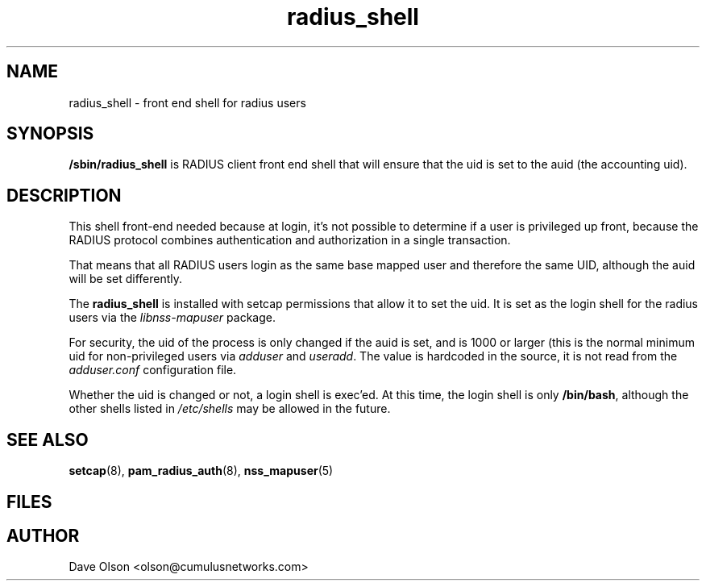 .TH radius_shell 8
.\" Copyright 2018 Cumulus Networks, Inc.  All rights reserved.
.SH NAME
radius_shell - front end shell for radius users
.SH SYNOPSIS
.B /sbin/radius_shell
is  RADIUS client front end shell that will ensure that the uid is set
to the auid (the accounting uid).
.SH DESCRIPTION
This shell front-end needed because at login, it's
not possible to determine if a user is privileged up front, because
the RADIUS protocol combines authentication and authorization in a single
transaction.
.P
That means that all RADIUS users login as the same base mapped user and therefore
the same UID, although the auid will be set differently.
.P
The
.B radius_shell
is installed with setcap permissions that allow it to set the uid.
It is set as the login shell for the radius users via the
.I libnss-mapuser
package.
.P
For security, the uid of the process is only changed if the auid is set,
and is 1000 or larger (this is the normal minimum uid for non-privileged
users via
.I adduser
and
.IR useradd .
The value is hardcoded in the source, it is not read from the
.I adduser.conf
configuration file.
.P
Whether the uid is changed or not, a login shell is exec'ed.
At this time, the login shell is only
.BR /bin/bash ,
although the other shells listed in
.I /etc/shells
may be allowed in the future.
.SH "SEE ALSO"
.BR setcap (8),
.BR pam_radius_auth (8),
.BR nss_mapuser (5)
.SH FILES
.SH AUTHOR
Dave Olson <olson@cumulusnetworks.com>
